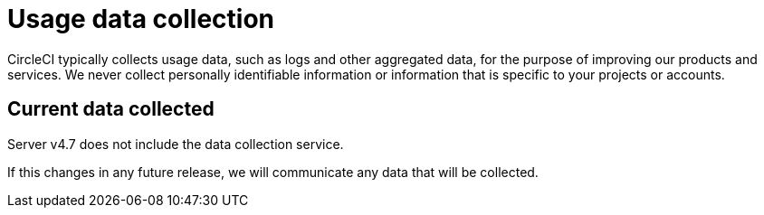 = Usage data collection
:page-platform: Server v4.7, Server Admin
:page-description: Learn about CircleCI server v4.7 usage data collection for the purpose of improving our product and services.
:icons: font
:toc: macro
:toc-title:

CircleCI typically collects usage data, such as logs and other aggregated data, for the purpose of improving our products and services. We never collect personally identifiable information or information that is specific to your projects or accounts.

[#current-data-collected]
== Current data collected
Server v4.7 does not include the data collection service.

If this changes in any future release, we will communicate any data that will be collected.
